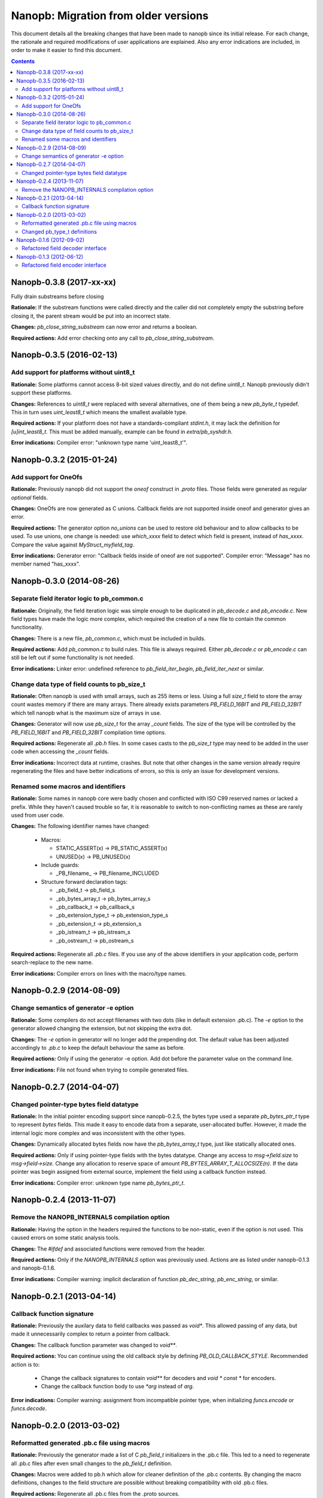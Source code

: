=====================================
Nanopb: Migration from older versions
=====================================

.. include :: menu.rst

This document details all the breaking changes that have been made to nanopb
since its initial release. For each change, the rationale and required
modifications of user applications are explained. Also any error indications
are included, in order to make it easier to find this document.

.. contents ::

Nanopb-0.3.8 (2017-xx-xx)
=========================
Fully drain substreams before closing

**Rationale:** If the substream functions were called directly and the caller
did not completely empty the substring before closing it, the parent stream
would be put into an incorrect state.

**Changes:** *pb_close_string_substream* can now error and returns a boolean.

**Required actions:** Add error checking onto any call to
*pb_close_string_substream*.

Nanopb-0.3.5 (2016-02-13)
=========================

Add support for platforms without uint8_t
-----------------------------------------
**Rationale:** Some platforms cannot access 8-bit sized values directly, and
do not define *uint8_t*. Nanopb previously didn't support these platforms.

**Changes:** References to *uint8_t* were replaced with several alternatives,
one of them being a new *pb_byte_t* typedef. This in turn uses *uint_least8_t*
which means the smallest available type.

**Required actions:** If your platform does not have a standards-compliant
*stdint.h*, it may lack the definition for *[u]int_least8_t*. This must be
added manually, example can be found in *extra/pb_syshdr.h*.

**Error indications:** Compiler error: "unknown type name 'uint_least8_t'".

Nanopb-0.3.2 (2015-01-24)
=========================

Add support for OneOfs
----------------------
**Rationale:** Previously nanopb did not support the *oneof* construct in
*.proto* files. Those fields were generated as regular *optional* fields.

**Changes:** OneOfs are now generated as C unions. Callback fields are not
supported inside oneof and generator gives an error.

**Required actions:** The generator option *no_unions* can be used to restore old
behaviour and to allow callbacks to be used. To use unions, one change is
needed: use *which_xxxx* field to detect which field is present, instead
of *has_xxxx*. Compare the value against *MyStruct_myfield_tag*.

**Error indications:** Generator error: "Callback fields inside of oneof are
not supported". Compiler error: "Message" has no member named "has_xxxx".

Nanopb-0.3.0 (2014-08-26)
=========================

Separate field iterator logic to pb_common.c
--------------------------------------------
**Rationale:** Originally, the field iteration logic was simple enough to be
duplicated in *pb_decode.c* and *pb_encode.c*. New field types have made the
logic more complex, which required the creation of a new file to contain the
common functionality.

**Changes:** There is a new file, *pb_common.c*, which must be included in
builds.

**Required actions:** Add *pb_common.c* to build rules. This file is always
required. Either *pb_decode.c* or *pb_encode.c* can still be left out if some
functionality is not needed.

**Error indications:** Linker error: undefined reference to
*pb_field_iter_begin*, *pb_field_iter_next* or similar.

Change data type of field counts to pb_size_t
---------------------------------------------
**Rationale:** Often nanopb is used with small arrays, such as 255 items or
less. Using a full *size_t* field to store the array count wastes memory if
there are many arrays. There already exists parameters *PB_FIELD_16BIT* and
*PB_FIELD_32BIT* which tell nanopb what is the maximum size of arrays in use.

**Changes:** Generator will now use *pb_size_t* for the array *_count* fields.
The size of the type will be controlled by the *PB_FIELD_16BIT* and
*PB_FIELD_32BIT* compilation time options.

**Required actions:** Regenerate all *.pb.h* files. In some cases casts to the
*pb_size_t* type may need to be added in the user code when accessing the
*_count* fields.

**Error indications:** Incorrect data at runtime, crashes. But note that other
changes in the same version already require regenerating the files and have
better indications of errors, so this is only an issue for development
versions.

Renamed some macros and identifiers
-----------------------------------
**Rationale:** Some names in nanopb core were badly chosen and conflicted with
ISO C99 reserved names or lacked a prefix. While they haven't caused trouble
so far, it is reasonable to switch to non-conflicting names as these are rarely
used from user code.

**Changes:** The following identifier names have changed:

  * Macros:
  
    * STATIC_ASSERT(x) -> PB_STATIC_ASSERT(x)
    * UNUSED(x) -> PB_UNUSED(x)
  
  * Include guards:
  
    * _PB_filename_ -> PB_filename_INCLUDED
  
  * Structure forward declaration tags:
  
    * _pb_field_t -> pb_field_s
    * _pb_bytes_array_t -> pb_bytes_array_s
    * _pb_callback_t -> pb_callback_s
    * _pb_extension_type_t -> pb_extension_type_s
    * _pb_extension_t -> pb_extension_s
    * _pb_istream_t -> pb_istream_s
    * _pb_ostream_t -> pb_ostream_s

**Required actions:** Regenerate all *.pb.c* files. If you use any of the above
identifiers in your application code, perform search-replace to the new name.

**Error indications:** Compiler errors on lines with the macro/type names.

Nanopb-0.2.9 (2014-08-09)
=========================

Change semantics of generator -e option
---------------------------------------
**Rationale:** Some compilers do not accept filenames with two dots (like
in default extension .pb.c). The *-e* option to the generator allowed changing
the extension, but not skipping the extra dot.

**Changes:** The *-e* option in generator will no longer add the prepending
dot. The default value has been adjusted accordingly to *.pb.c* to keep the
default behaviour the same as before.

**Required actions:** Only if using the generator -e option. Add dot before
the parameter value on the command line.

**Error indications:** File not found when trying to compile generated files.

Nanopb-0.2.7 (2014-04-07)
=========================

Changed pointer-type bytes field datatype
-----------------------------------------
**Rationale:** In the initial pointer encoding support since nanopb-0.2.5,
the bytes type used a separate *pb_bytes_ptr_t* type to represent *bytes*
fields. This made it easy to encode data from a separate, user-allocated
buffer. However, it made the internal logic more complex and was inconsistent
with the other types.

**Changes:** Dynamically allocated bytes fields now have the *pb_bytes_array_t*
type, just like statically allocated ones.

**Required actions:** Only if using pointer-type fields with the bytes datatype.
Change any access to *msg->field.size* to *msg->field->size*. Change any
allocation to reserve space of amount *PB_BYTES_ARRAY_T_ALLOCSIZE(n)*. If the
data pointer was begin assigned from external source, implement the field using
a callback function instead.

**Error indications:** Compiler error: unknown type name *pb_bytes_ptr_t*.

Nanopb-0.2.4 (2013-11-07)
=========================

Remove the NANOPB_INTERNALS compilation option
----------------------------------------------
**Rationale:** Having the option in the headers required the functions to
be non-static, even if the option is not used. This caused errors on some
static analysis tools.

**Changes:** The *#ifdef* and associated functions were removed from the
header.

**Required actions:** Only if the *NANOPB_INTERNALS* option was previously
used. Actions are as listed under nanopb-0.1.3 and nanopb-0.1.6.

**Error indications:** Compiler warning: implicit declaration of function
*pb_dec_string*, *pb_enc_string*, or similar.

Nanopb-0.2.1 (2013-04-14)
=========================

Callback function signature
---------------------------
**Rationale:** Previously the auxilary data to field callbacks was passed
as *void\**. This allowed passing of any data, but made it unnecessarily
complex to return a pointer from callback.

**Changes:** The callback function parameter was changed to *void\*\**.

**Required actions:** You can continue using the old callback style by
defining *PB_OLD_CALLBACK_STYLE*. Recommended action is to:

  * Change the callback signatures to contain *void\*\** for decoders and
    *void \* const \** for encoders.
  * Change the callback function body to use *\*arg* instead of *arg*.

**Error indications:** Compiler warning: assignment from incompatible
pointer type, when initializing *funcs.encode* or *funcs.decode*.

Nanopb-0.2.0 (2013-03-02)
=========================

Reformatted generated .pb.c file using macros
---------------------------------------------
**Rationale:** Previously the generator made a list of C *pb_field_t*
initializers in the .pb.c file. This led to a need to regenerate all .pb.c
files after even small changes to the *pb_field_t* definition.

**Changes:** Macros were added to pb.h which allow for cleaner definition
of the .pb.c contents. By changing the macro definitions, changes to the
field structure are possible without breaking compatibility with old .pb.c
files.

**Required actions:** Regenerate all .pb.c files from the .proto sources.

**Error indications:** Compiler warning: implicit declaration of function
*pb_delta_end*.

Changed pb_type_t definitions
-----------------------------
**Rationale:** The *pb_type_t* was previously an enumeration type. This
caused warnings on some compilers when using bitwise operations to set flags
inside the values.

**Changes:** The *pb_type_t* was changed to *typedef uint8_t*. The values
were changed to *#define*. Some value names were changed for consistency.

**Required actions:** Only if you directly access the `pb_field_t` contents
in your own code, something which is not usually done. Needed changes:

  * Change *PB_HTYPE_ARRAY* to *PB_HTYPE_REPEATED*.
  * Change *PB_HTYPE_CALLBACK* to *PB_ATYPE()* and *PB_ATYPE_CALLBACK*.

**Error indications:** Compiler error: *PB_HTYPE_ARRAY* or *PB_HTYPE_CALLBACK*
undeclared.

Nanopb-0.1.6 (2012-09-02)
=========================

Refactored field decoder interface
----------------------------------
**Rationale:** Similarly to field encoders in nanopb-0.1.3.

**Changes:** New functions with names *pb_decode_\** were added.

**Required actions:** By defining NANOPB_INTERNALS, you can still keep using
the old functions. Recommended action is to replace any calls with the newer
*pb_decode_\** equivalents.

**Error indications:** Compiler warning: implicit declaration of function
*pb_dec_string*, *pb_dec_varint*, *pb_dec_submessage* or similar.

Nanopb-0.1.3 (2012-06-12)
=========================

Refactored field encoder interface
----------------------------------
**Rationale:** The old *pb_enc_\** functions were designed mostly for the
internal use by the core. Because they are internally accessed through
function pointers, their signatures had to be common. This led to a confusing
interface for external users.

**Changes:** New functions with names *pb_encode_\** were added. These have
easier to use interfaces. The old functions are now only thin wrappers for
the new interface.

**Required actions:** By defining NANOPB_INTERNALS, you can still keep using
the old functions. Recommended action is to replace any calls with the newer
*pb_encode_\** equivalents.

**Error indications:** Compiler warning: implicit declaration of function
*pb_enc_string*, *pb_enc_varint, *pb_enc_submessage* or similar.

